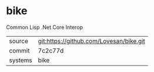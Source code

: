 * bike

Common Lisp .Net Core Interop

|---------+-----------------------------------------|
| source  | git:https://github.com/Lovesan/bike.git |
| commit  | 7c2c77d                                 |
| systems | bike                                    |
|---------+-----------------------------------------|
